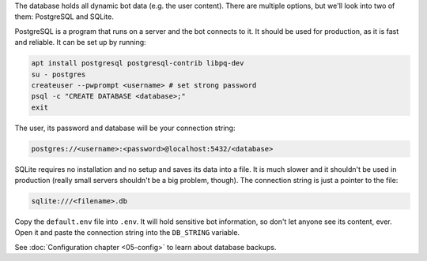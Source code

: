 The database holds all dynamic bot data (e.g. the user content). There are multiple options, but we'll look into two of them: PostgreSQL and SQLite.

PostgreSQL is a program that runs on a server and the bot connects to it. It should be used for production, as it is fast and reliable. It can be set up by running:

.. code-block:: bash

	apt install postgresql postgresql-contrib libpq-dev
	su - postgres
	createuser --pwprompt <username> # set strong password
	psql -c "CREATE DATABASE <database>;"
	exit

The user, its password and database will be your connection string:

.. code-block::

	postgres://<username>:<password>@localhost:5432/<database>

SQLite requires no installation and no setup and saves its data into a file. It is much slower and it shouldn't be used in production (really small servers shouldn't be a big problem, though). The connection string is just a pointer to the file:

.. code-block::

	sqlite:///<filename>.db

Copy the ``default.env`` file into ``.env``. It will hold sensitive bot information, so don't let anyone see its content, ever. Open it and paste the connection string into the ``DB_STRING`` variable.

See :doc:`Configuration chapter <05-config>` to learn about database backups.
